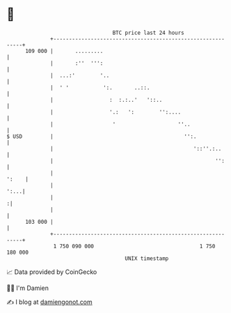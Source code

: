 * 👋

#+begin_example
                                     BTC price last 24 hours                    
                 +------------------------------------------------------------+ 
         109 000 |       .........                                            | 
                 |       :''  ''':                                            | 
                 |  ...:'        '..                                          | 
                 |  ' '           ':.       ..::.                             | 
                 |                  :  :.:..'   '::..                         | 
                 |                  '.:   ':        '':....                   | 
                 |                   '                    ''..                | 
   $ USD         |                                          '':.              | 
                 |                                             '::''.:..      | 
                 |                                                    '':     | 
                 |                                                      ':    | 
                 |                                                       ':...| 
                 |                                                           :| 
                 |                                                            | 
         103 000 |                                                            | 
                 +------------------------------------------------------------+ 
                  1 750 090 000                                  1 750 180 000  
                                         UNIX timestamp                         
#+end_example
📈 Data provided by CoinGecko

🧑‍💻 I'm Damien

✍️ I blog at [[https://www.damiengonot.com][damiengonot.com]]
